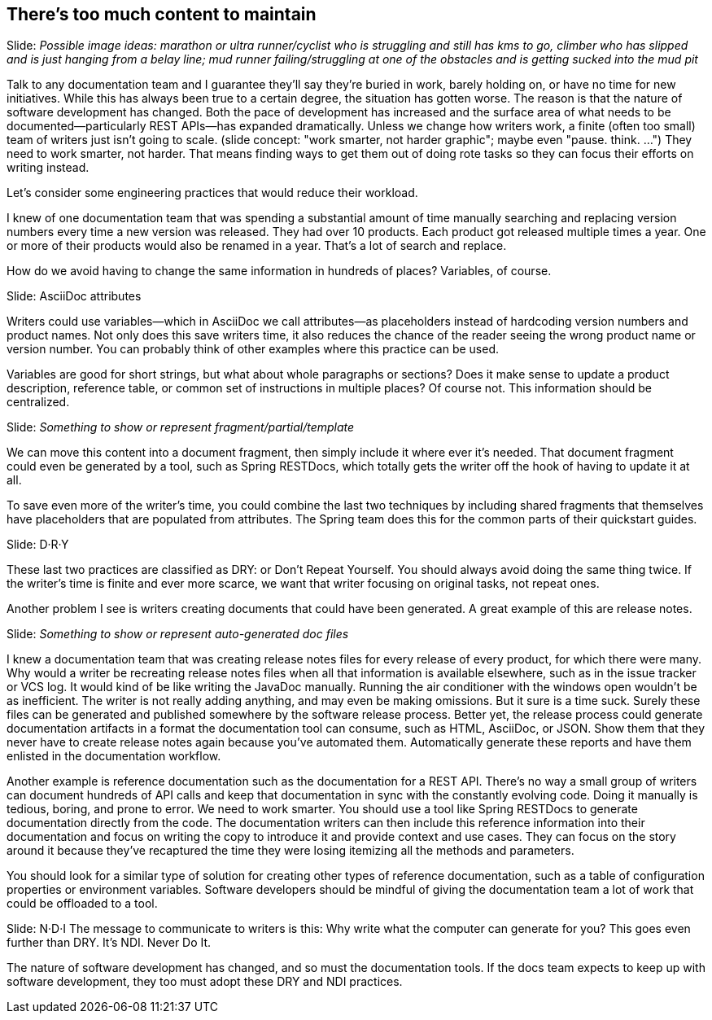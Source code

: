 == There's too much content to maintain
////
SAW: I'm a bit concerned about the tone of this transcript, especially in the release notes section.
It sounds to me like the developers are being encouraged to chastise the docs team for not knowing about and/or how to set up automated release note generation.
Instead focus on getting developers to set this up and finding a solution (Antora!) to feed them into the docs team's pipeline.
////

// Problem; Image
Slide: _Possible image ideas: marathon or ultra runner/cyclist who is struggling and still has kms to go, climber who has slipped and is just hanging from a belay line; mud runner failing/struggling at one of the obstacles and is getting sucked into the mud pit_
// SAW: Try to avoid trope of person buried in paperwork/laundry/etc. though that image will do in a pinch.

Talk to any documentation team and I guarantee they'll say they're buried in work, barely holding on, or have no time for new initiatives.
While this has always been true to a certain degree, the situation has gotten worse.
The reason is that the nature of software development has changed.
Both the pace of development has increased and the surface area of what needs to be documented--particularly REST APIs--has expanded dramatically.
Unless we change how writers work, a finite (often too small) team of writers just isn't going to scale.
(slide concept: "work smarter, not harder graphic"; maybe even "pause. think. ...")
// SAW: smarter, not harder is much more specific to this situation than pause. think
They need to work smarter, not harder.
That means finding ways to get them out of doing rote tasks so they can focus their efforts on writing instead.

Let's consider some engineering practices that would reduce their workload.

//What's one of the main techniques we use in development to reduce the surface area of what we have to maintain?
//(interaction)
//Look, we're already violating the rule. DRY: Don't Repeat Yourself.

I knew of one documentation team that was spending a substantial amount of time manually searching and replacing version numbers every time a new version was released.
They had over 10 products.
Each product got released multiple times a year.
One or more of their products would also be renamed in a year.
That's a lot of search and replace.

How do we avoid having to change the same information in hundreds of places?
Variables, of course.

// Solution support
Slide: AsciiDoc attributes

Writers could use variables--which in AsciiDoc we call attributes--as placeholders instead of hardcoding version numbers and product names.
Not only does this save writers time, it also reduces the chance of the reader seeing the wrong product name or version number.
You can probably think of other examples where this practice can be used.

Variables are good for short strings, but what about whole paragraphs or sections?
Does it make sense to update a product description, reference table, or common set of instructions in multiple places?
Of course not.
This information should be centralized.

// Solution support
Slide: _Something to show or represent fragment/partial/template_

We can move this content into a document fragment, then simply include it where ever it's needed.
That document fragment could even be generated by a tool, such as Spring RESTDocs, which totally gets the writer off the hook of having to update it at all.

To save even more of the writer's time, you could combine the last two techniques by including shared fragments that themselves have placeholders that are populated from attributes.
The Spring team does this for the common parts of their quickstart guides.
// SAW: Verify that the Spring team is still operating this way.

// Solution; Typography
Slide: D·R·Y

These last two practices are classified as DRY: or Don't Repeat Yourself.
You should always avoid doing the same thing twice.
If the writer's time is finite and ever more scarce, we want that writer focusing on original tasks, not repeat ones.

Another problem I see is writers creating documents that could have been generated.
A great example of this are release notes.

// Solution support
Slide: _Something to show or represent auto-generated doc files_

I knew a documentation team that was creating release notes files for every release of every product, for which there were many.
Why would a writer be recreating release notes files when all that information is available elsewhere, such as in the issue tracker or VCS log.
It would kind of be like writing the JavaDoc manually.
Running the air conditioner with the windows open wouldn't be as inefficient.
The writer is not really adding anything, and may even be making omissions.
But it sure is a time suck.
Surely these files can be generated and published somewhere by the software release process.
Better yet, the release process could generate documentation artifacts in a format the documentation tool can consume, such as HTML, AsciiDoc, or JSON.
Show them that they never have to create release notes again because you've automated them.
Automatically generate these reports and have them enlisted in the documentation workflow.

// SAW: Are you going to use the OpenStack example here?
Another example is reference documentation such as the documentation for a REST API.
There's no way a small group of writers can document hundreds of API calls and keep that documentation in sync with the constantly evolving code.
Doing it manually is tedious, boring, and prone to error.
We need to work smarter.
You should use a tool like Spring RESTDocs to generate documentation directly from the code.
The documentation writers can then include this reference information into their documentation and focus on writing the copy to introduce it and provide context and use cases.
They can focus on the story around it because they've recaptured the time they were losing itemizing all the methods and parameters.

You should look for a similar type of solution for creating other types of reference documentation, such as a table of configuration properties or environment variables.
Software developers should be mindful of giving the documentation team a lot of work that could be offloaded to a tool.

// Takeaway; Typography
Slide: N·D·I
// SAW: Alternatives: N·W·I (Never Write It); J·G·I (Just Generate It) aka like Just Do It; A·G·I (Always Generate It)
The message to communicate to writers is this:
Why write what the computer can generate for you?
This goes even further than DRY.
It's NDI.
Never Do It.

The nature of software development has changed, and so must the documentation tools.
If the docs team expects to keep up with software development, they too must adopt these DRY and NDI practices.

//Note for me: Go to Publishing is painful next
